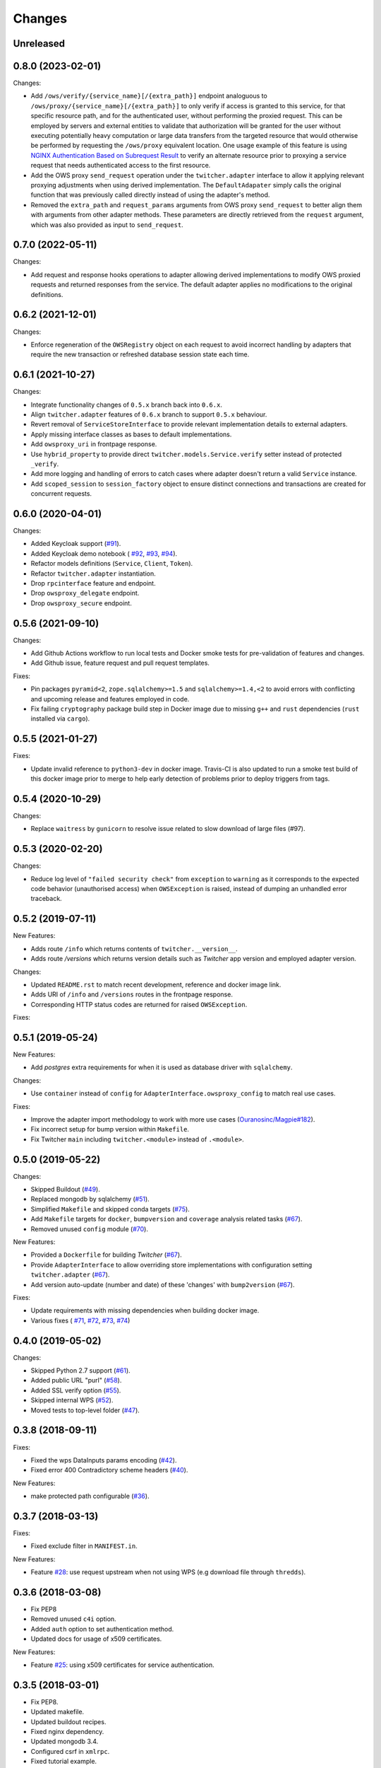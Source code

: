 Changes
*******

Unreleased
==========

0.8.0 (2023-02-01)
==================

Changes:

* Add ``/ows/verify/{service_name}[/{extra_path}]`` endpoint analoguous to ``/ows/proxy/{service_name}[/{extra_path}]``
  to only verify if access is granted to this service, for that specific resource path, and for the authenticated user,
  without performing the proxied request. This can be employed by servers and external entities to validate that
  authorization will be granted for the user without executing potentially heavy computation or large data transfers
  from the targeted resource that would otherwise be performed by requesting the ``/ows/proxy`` equivalent location.
  One usage example of this feature is using |nginx-auth|_ to verify an alternate resource prior to proxying a service
  request that needs authenticated access to the first resource.
* Add the OWS proxy ``send_request`` operation under the ``twitcher.adapter`` interface to allow it applying relevant
  proxying adjustments when using derived implementation. The ``DefaultAdapater`` simply calls the original function
  that was previously called directly instead of using the adapter's method.
* Removed the ``extra_path`` and ``request_params`` arguments from OWS proxy ``send_request`` to better align them with
  arguments from other adapter methods. These parameters are directly retrieved from the ``request`` argument, which was
  also provided as input to ``send_request``.

.. _nginx-auth: https://docs.nginx.com/nginx/admin-guide/security-controls/configuring-subrequest-authentication/
.. |nginx-auth| replace:: NGINX Authentication Based on Subrequest Result

0.7.0 (2022-05-11)
==================

Changes:

* Add request and response hooks operations to adapter allowing derived implementations to modify OWS proxied requests
  and returned responses from the service. The default adapter applies no modifications to the original definitions.

0.6.2 (2021-12-01)
==================

Changes:

* Enforce regeneration of the ``OWSRegistry`` object on each request to avoid incorrect handling by adapters that
  require the new transaction or refreshed database session state each time.

0.6.1 (2021-10-27)
==================

Changes:

* Integrate functionality changes of ``0.5.x`` branch back into ``0.6.x``.
* Align ``twitcher.adapter`` features of ``0.6.x`` branch to support ``0.5.x`` behaviour.
* Revert removal of ``ServiceStoreInterface`` to provide relevant implementation details to external adapters.
* Apply missing interface classes as bases to default implementations.
* Add ``owsproxy_uri`` in frontpage response.
* Use ``hybrid_property`` to provide direct ``twitcher.models.Service.verify`` setter instead of protected ``_verify``.
* Add more logging and handling of errors to catch cases where adapter doesn't return a valid ``Service`` instance.
* Add ``scoped_session`` to ``session_factory`` object to ensure distinct connections and transactions are created for
  concurrent requests.

0.6.0 (2020-04-01)
==================

Changes:

* Added Keycloak support (`#91 <https://github.com/bird-house/twitcher/issues/91>`_).
* Added Keycloak demo notebook (
  `#92 <https://github.com/bird-house/twitcher/issues/92>`_,
  `#93 <https://github.com/bird-house/twitcher/issues/93>`_,
  `#94 <https://github.com/bird-house/twitcher/issues/94>`_).
* Refactor models definitions (``Service``, ``Client``, ``Token``).
* Refactor ``twitcher.adapter`` instantiation.
* Drop ``rpcinterface`` feature and endpoint.
* Drop ``owsproxy_delegate`` endpoint.
* Drop ``owsproxy_secure`` endpoint.

0.5.6 (2021-09-10)
==================

Changes:

* Add Github Actions workflow to run local tests and Docker smoke tests for pre-validation of features and changes.
* Add Github issue, feature request and pull request templates.

Fixes:

* Pin packages ``pyramid<2``, ``zope.sqlalchemy>=1.5`` and ``sqlalchemy>=1.4,<2`` to avoid errors with conflicting
  and upcoming release and features employed in code.
* Fix failing ``cryptography`` package build step in Docker image due to missing ``g++`` and ``rust`` dependencies
  (``rust`` installed via ``cargo``).

0.5.5 (2021-01-27)
==================

Fixes:

* Update invalid reference to ``python3-dev`` in docker image.
  Travis-CI is also updated to run a smoke test build of this docker image prior to merge to help early detection
  of problems prior to deploy triggers from tags.

0.5.4 (2020-10-29)
==================

Changes:

* Replace ``waitress`` by ``gunicorn`` to resolve issue related to slow download of large files (#97).

0.5.3 (2020-02-20)
==================

Changes:

* Reduce log level of ``"failed security check"`` from ``exception`` to ``warning`` as it corresponds to the expected
  code behavior (unauthorised access) when ``OWSException`` is raised, instead of dumping an unhandled error traceback.

0.5.2 (2019-07-11)
==================

New Features:

* Adds route ``/info`` which returns contents of ``twitcher.__version__``.
* Adds route `/versions` which returns version details such as `Twitcher` app version and employed adapter version.

Changes:

* Updated ``README.rst`` to match recent development, reference and docker image link.
* Adds URI of ``/info`` and ``/versions`` routes in the frontpage response.
* Corresponding HTTP status codes are returned for raised ``OWSException``.

Fixes:

0.5.1 (2019-05-24)
==================

New Features:

* Add `postgres` extra requirements for when it is used as database driver with ``sqlalchemy``.

Changes:

* Use ``container`` instead of ``config`` for ``AdapterInterface.owsproxy_config`` to match real use cases.

Fixes:

* Improve the adapter import methodology to work with more
  use cases (`Ouranosinc/Magpie#182 <https://github.com/Ouranosinc/Magpie/issues/182>`_).
* Fix incorrect setup for bump version within ``Makefile``.
* Fix Twitcher ``main`` including ``twitcher.<module>`` instead of ``.<module>``.

0.5.0 (2019-05-22)
==================

Changes:

* Skipped Buildout (`#49 <https://github.com/bird-house/twitcher/issues/49>`_).
* Replaced mongodb by sqlalchemy (`#51 <https://github.com/bird-house/twitcher/issues/51>`_).
* Simplified ``Makefile`` and skipped conda
  targets (`#75 <https://github.com/bird-house/twitcher/issues/75>`_).
* Add ``Makefile`` targets for ``docker``, ``bumpversion`` and ``coverage`` analysis
  related tasks (`#67 <https://github.com/bird-house/twitcher/issues/67>`_).
* Removed unused ``config`` module (`#70 <https://github.com/bird-house/twitcher/issues/70>`_).

New Features:

* Provided a ``Dockerfile`` for building `Twitcher`
  (`#67 <https://github.com/bird-house/twitcher/issues/67>`_).
* Provide ``AdapterInterface`` to allow overriding store implementations with configuration
  setting ``twitcher.adapter`` (`#67 <https://github.com/bird-house/twitcher/issues/67>`_).
* Add version auto-update (number and date) of these 'changes' with ``bump2version``
  (`#67 <https://github.com/bird-house/twitcher/issues/67>`_).

Fixes:

* Update requirements with missing dependencies when building docker image.
* Various fixes (
  `#71 <https://github.com/bird-house/twitcher/issues/71>`_,
  `#72 <https://github.com/bird-house/twitcher/issues/72>`_,
  `#73 <https://github.com/bird-house/twitcher/issues/73>`_,
  `#74 <https://github.com/bird-house/twitcher/issues/74>`_)

0.4.0 (2019-05-02)
==================

Changes:

* Skipped Python 2.7 support (`#61 <https://github.com/bird-house/twitcher/issues/61>`_).
* Added public URL "purl" (`#58 <https://github.com/bird-house/twitcher/issues/58>`_).
* Added SSL verify option (`#55 <https://github.com/bird-house/twitcher/issues/55>`_).
* Skipped internal WPS (`#52 <https://github.com/bird-house/twitcher/issues/52>`_).
* Moved tests to top-level folder (`#47 <https://github.com/bird-house/twitcher/issues/47>`_).

0.3.8 (2018-09-11)
==================

Fixes:

* Fixed the wps DataInputs params encoding (`#42 <https://github.com/bird-house/twitcher/issues/42>`_).
* Fixed error 400 Contradictory scheme headers (`#40 <https://github.com/bird-house/twitcher/issues/40>`_).

New Features:

* make protected path configurable (`#36 <https://github.com/bird-house/twitcher/issues/36>`_).

0.3.7 (2018-03-13)
==================

Fixes:

* Fixed exclude filter in ``MANIFEST.in``.

New Features:

* Feature `#28 <https://github.com/bird-house/twitcher/issues/28>`_: use request upstream when not using WPS
  (e.g download file through ``thredds``).

0.3.6 (2018-03-08)
==================

* Fix PEP8
* Removed unused ``c4i`` option.
* Added ``auth`` option to set authentication method.
* Updated docs for usage of x509 certificates.

New Features:

* Feature `#25 <https://github.com/bird-house/twitcher/issues/25>`_: using x509 certificates for service authentication.

0.3.5 (2018-03-01)
==================

* Fix PEP8.
* Updated makefile.
* Updated buildout recipes.
* Fixed nginx dependency.
* Updated mongodb 3.4.
* Configured csrf in ``xmlrpc``.
* Fixed tutorial example.
* Added readthedocs, licence and chat badges.

0.3.4 (2017-05-05)
==================

* Updated logging.
* Fixed: creates workdir if it does not exist.

0.3.3 (2017-04-27)
==================

* Fixed fetching of access token when service is public.

0.3.2 (2017-01-31)
==================

* Set header ``X-X509-User-Proxy``.

0.3.1 (2017-01-26)
==================

* Fix PEP8.
* Set permission of ``certfile``.
* Added option ``ows-proxy-delegate``.

0.3.0 (2017-01-11)
==================

* Fix PEP8.
* Changed rpc interface.
* Added twitcher.client module.
* Using esgf scls service to get credentials.
* Updated internal pywps to version 4.0.0.
* Using default port 5000.
* Added ipython notebook examples.
* Moved ``namesgenerator`` to top-level.
* Added ``_compat`` module for Python 3.x/2.x compatibility.
* Added ``twitcher.api`` and cleaned up rpcinterface.
* Added ``twitcher.store`` with mongodb and memory implementation.
* Added ``twitcher.datatype`` with ``AccessToken`` and ``Service``.
* Using https port only.
* Using ``OWSExceptions`` on errors in owsproxy.

0.2.4 (2016-12-23)
==================

* Fix PEP8.
* Using ``replace_caps_url`` in ``owsproxy``.
* Pinned ``mongodb=2.6*|3.3.9``.
* Replaced ``service_url`` by ``proxy_url``.
* Added ``wms_130`` and renamed ``wms_111``.

0.2.3 (2016-11-18)
==================

* Fix PEP8.
* Using ``doc2dict``, renamed ``get_service_by_name()``.
* Added support for c4i tokens.
* Updated deps: ``pytest``, ``mongodb``.
* Updated buildout recipes.
* Fixed functional tests.

0.2.2 (2016-08-18)
==================

* Fix PEP8.
* Don't allow duplicate service names.

0.2.1 (2016-08-05)
==================

* Register service with public access.
* WMS services can be registered.

0.2.0 (2016-07-18)
==================

* Updated to new buildout with separated conda environment.
* Replaced nose by pytest.
* Updated installation docs.

0.1.7 (2016-06-09)
==================

Fixes:

* Update of service failed (`#17 <https://github.com/bird-house/twitcher/issues/17>`_).

0.1.6 (2016-06-01)
==================

* Updated docs.
* Renamed Python package to ``pyramid_twitcher``.
* Conda ``environment.yml`` added.
* Using ``get_sane_name()``.
* Replaced ``httplib2`` by ``requests``.

Fixes:

* Don't check token for allowed requests (`#14 <https://github.com/bird-house/twitcher/issues/14>`_).
* Ignore decoding errors of response content (`#13 <https://github.com/bird-house/twitcher/issues/13>`_).
* Fixed twitcher app config: wrong egg name.

0.1.5 (2016-04-22)
==================

* Fixed docs links

0.1.4 (2016-04-19)
==================

* Fixed ``MANIFEST.in``
* Fixed service database index.
* Updated ``Makefile``.
* Added more links to appendix.

0.1.0 (2015-12-07)
==================

Initial Release.
